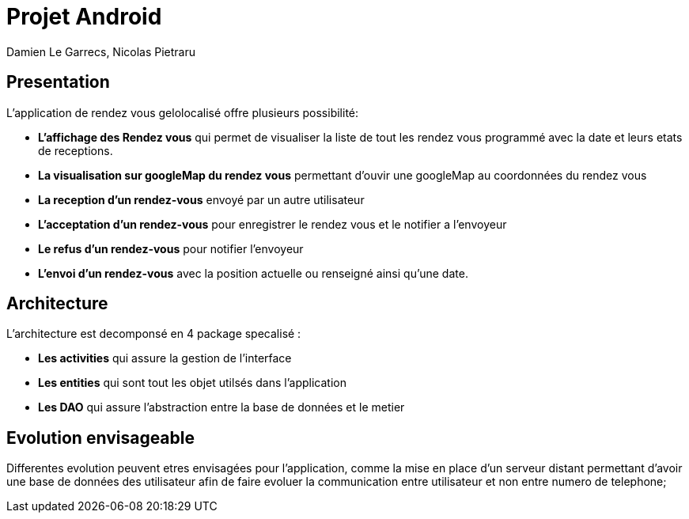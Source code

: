 = Projet Android

Damien Le Garrecs,  Nicolas Pietraru


== Presentation

L'application de rendez vous gelolocalisé offre  plusieurs possibilité:

* *L'affichage des Rendez vous* qui permet de visualiser la liste de tout
les rendez vous programmé avec la date et leurs etats de receptions.
* *La visualisation sur googleMap du rendez vous* permettant
d'ouvir une googleMap au coordonnées du rendez vous
* *La reception d'un rendez-vous* envoyé par un autre utilisateur
* *L'acceptation d'un rendez-vous* pour enregistrer le rendez vous et le notifier a l'envoyeur
* *Le refus d'un rendez-vous* pour notifier l'envoyeur
* *L'envoi d'un rendez-vous* avec la position actuelle ou renseigné ainsi qu'une date.

== Architecture

L'architecture est decomponsé en 4 package specalisé :

* *Les activities* qui assure la gestion de l'interface
* *Les entities* qui sont tout les objet utilsés dans l'application
* *Les DAO* qui assure l'abstraction entre la base de données et le metier


== Evolution envisageable

Differentes evolution peuvent etres envisagées pour l'application, comme la mise en place d'un serveur distant permettant d'avoir une
base de données des utilisateur afin de faire evoluer la communication entre utilisateur et non entre numero de telephone;
